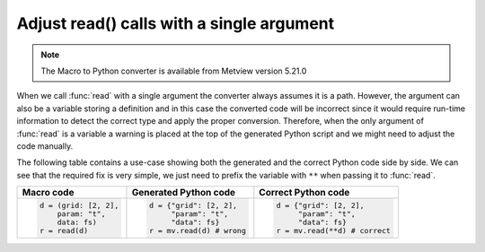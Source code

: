 Adjust read() calls with a single argument
===========================================

.. note::
   
    The Macro to Python converter is available from Metview version 5.21.0

When we call :func:`read` with a single argument the converter always assumes it is a path. However, the argument can also be a variable storing a definition and in this case the converted code will be incorrect since it would require run-time information to detect the correct type and apply the proper conversion. Therefore, when the only argument of :func:`read` is a variable a warning is placed at the top of the generated Python script and we might need to adjust the code manually. 

The following table contains a use-case showing both the generated and the correct Python code side by side. We can see that the required fix is very simple, we just need to prefix the variable with ``**`` when passing it to :func:`read`.

.. list-table:: 
   :header-rows: 1
 
   * - Macro code
     - Generated Python code
     - Correct Python code
   * -
       .. code-block:: python
        
          d = (grid: [2, 2], 
              param: "t",
              data: fs)
          r = read(d)

     -
       .. code-block:: python
        
          d = {"grid": [2, 2],
               "param": "t",
               "data": fs}
          r = mv.read(d) # wrong

     -
       .. code-block:: python
        
          d = {"grid": [2, 2], 
               "param": "t",
               "data": fs}
          r = mv.read(**d) # correct

